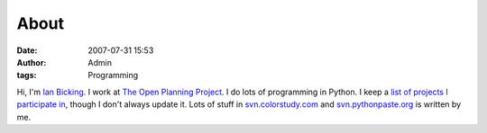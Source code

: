 About
#####
:date: 2007-07-31 15:53
:author: Admin
:tags: Programming

Hi, I'm `Ian Bicking <http://ianbicking.org>`_.  I work at `The Open Planning Project <http://topp.openplans.org>`_.  I do lots of programming in Python.  I keep a `list of projects I participate in <http://ianbicking.org/cv.html#open-source-projects>`_, though I don't always update it.  Lots of stuff in `svn.colorstudy.com <http://svn.colorstudy.com>`_ and `svn.pythonpaste.org <http://svn.pythonpaste.org>`_ is written by me.
